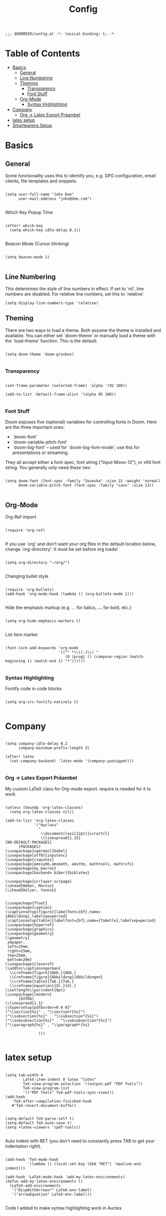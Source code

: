 #+TITLE: Config
#+PROPERTY: header-args :tangle yes

#+BEGIN_SRC
;;; $DOOMDIR/config.el -*- lexical-binding: t; -*-
#+END_SRC

* Table of Contents
- [[#basics][Basics]]
  - [[#general][General]]
  - [[#line-numbering][Line Numbering]]
  - [[#theming][Theming]]
    - [[#transparency][Transparency]]
    - [[#font-stuff][Font Stuff]]
  - [[#org-mode][Org-Mode]]
    - [[#syntax-highlighting][Syntax Highlighting]]
- [[#company][Company]]
    - [[#org---latex-export-präambel][Org -> Latex Export Präambel]]
- [[#latex-setup][latex setup]]
- [[#smartparens-setup][Smartparens Setup]]


* Basics

** General

Some functionality uses this to identify you, e.g. GPG configuration, email
clients, file templates and snippets.
#+BEGIN_SRC elisp

(setq user-full-name "John Doe"
      user-mail-address "john@doe.com")

      #+END_SRC


Which Key Popup Time
#+BEGIN_SRC elisp

(after! which-key
  (setq which-key-idle-delay 0.1))

#+END_SRC


Beacon Mode (Cursor blinking)
#+BEGIN_SRC elisp

(setq beacon-mode 1)

#+END_SRC

** Line Numbering

This determines the style of line numbers in effect. If set to `nil', line
numbers are disabled. For relative line numbers, set this to `relative'.
#+BEGIN_SRC elisp
(setq display-line-numbers-type 'relative)
#+END_SRC

** Theming

There are two ways to load a theme. Both assume the theme is installed and
available. You can either set `doom-theme' or manually load a theme with the
`load-theme' function. This is the default:

#+BEGIN_SRC elisp

(setq doom-theme 'doom-gruvbox)

#+END_SRC

*** Transparency

#+BEGIN_SRC elisp

(set-frame-parameter (selected-frame) 'alpha '(92 100))

(add-to-list 'default-frame-alist '(alpha 95 100))

#+END_SRC

*** Font Stuff

Doom exposes five (optional) variables for controlling fonts in Doom. Here
are the three important ones:

- `doom-font'
- `doom-variable-pitch-font'
- `doom-big-font' -- used for `doom-big-font-mode'; use this for
  presentations or streaming.

They all accept either a font-spec, font string ("Input Mono-12"), or xlfd
font string. You generally only need these two:

#+BEGIN_SRC elisp

(setq doom-font (font-spec :family "Iosevka" :size 22 :weight 'normal)
      doom-variable-pitch-font (font-spec :family "sans" :size 13))

#+END_SRC

** Org-Mode

Org-Ref import
#+BEGIN_SRC elisp

(require 'org-ref)

#+END_SRC

If you use `org' and don't want your org files in the default location below,
change `org-directory'. It must be set before org loads!
#+BEGIN_SRC elisp

(setq org-directory "~/org/")

#+END_SRC

Changing bullet style
#+BEGIN_SRC elisp

(require 'org-bullets)
(add-hook 'org-mode-hook (lambda () (org-bullets-mode 1)))

#+END_SRC


Hide the emphasis markup (e.g. /.../ for italics, *...* for bold, etc.):
#+BEGIN_SRC elisp

(setq org-hide-emphasis-markers t)

#+END_SRC

List item marker
#+BEGIN_SRC elisp

(font-lock-add-keywords 'org-mode
                        '(("^ *\\([-]\\) "
                           (0 (prog1 () (compose-region (match-beginning 1) (match-end 1) "•"))))))

#+END_SRC



*** Syntax Highlighting

Fontify code in code blocks
#+BEGIN_SRC elisp

(setq org-src-fontify-natively t)

#+END_SRC



* Company


#+BEGIN_SRC elisp

(setq company-idle-delay 0.2
      company-minimum-prefix-length 3)

(after! latex
  (set-company-backend! 'latex-mode '(company-yasnippet)))

#+END_SRC

*** Org -> Latex Export Präambel

My custom LaTeX class for Org-mode export. require is needed for it to work.
#+BEGIN_SRC elisp

(unless (boundp 'org-latex-classes)
  (setq org-latex-classes nil))

(add-to-list 'org-latex-classes
             '("myclass"
               "
                \\documentclass[12pt]{scrartcl}
                \\linespread{1.15}
[NO-DEFAULT-PACKAGES]
      [PACKAGES]
\\usepackage[ngerman]{babel}
\\usepackage[utf8]{inputenc}
\\usepackage{csquotes}
\\usepackage{amssymb,amsmath, amsthm, mathtools, mathrsfs}
\\usepackage{my_macros}
\\usepackage[backend= biber]{biblatex}

\\usepackage{scrlayer-scrpage}
\\ohead{Weber, Marcus}
\\ihead{Holzer, Yannik}


\\usepackage{float}
\\usepackage{caption}
\\captionsetup[figure]{labelfont={bf},name={Abbildung},labelsep=period}
\\captionsetup[table]{labelfont={bf},name={Tabelle},labelsep=period}
\\usepackage{hyperref}
\\usepackage{graphicx}
\\usepackage{geometry}
\\geometry{
 a4paper,
 left=25mm,
 right=25mm,
 top=25mm,
 bottom=20m}
\\usepackage{cleveref}
\\addto\\captionsngerman{
  \\crefname{figure}{Abb.}{Abb.}
  \\Crefname{figure}{Abbildung}{Abbildungen}
  \\crefname{table}{Tab.}{Tab.}
  \\crefname{equation}{Gl.}{Gl.}
\\setlength\\parindent{0pt}
\\usepackage{lmodern}
      [EXTRA]
\\linespread{1.1}
\\hypersetup{pdfborder=0 0 0}"
("\\section{%s}" . "\\section*{%s}")
("\\subsection{%s}" . "\\subsection*{%s}")
("\\subsubsection{%s}" . "\\subsubsection*{%s}")
("\\paragraph{%s}" . "\\paragraph*{%s}
                "
               )))

#+END_SRC


* latex setup

#+BEGIN_SRC elisp

(setq tab-width 4
        LaTeX-item-indent 0 latex "latex"
        TeX-view-program-selection '((output-pdf "PDF Tools"))
        TeX-view-program-list
        '(("PDF Tools" TeX-pdf-tools-sync-view)))
(add-hook
   'TeX-after-compilation-finished-hook
   #'TeX-revert-document-buffer)


(setq-default TeX-parse-self t)
(setq-default TeX-auto-save t)
(setq +latex-viewers '(pdf-tools))

#+END_SRC


Auto indent with RET (you don't need to constantly press TAB to get your indentation right).

#+BEGIN_SRC elisp

(add-hook 'TeX-mode-hook
          '(lambda () (local-set-key (kbd "RET") 'newline-and-indent)))

(add-hook 'LaTeX-mode-hook 'add-my-latex-environments)
(defun add-my-latex-environments ()
  (LaTeX-add-environments
   '("DispWithArrows*" LaTeX-env-label)
   '("arrowEquation" LaTeX-env-label)))

#+END_SRC


Code I added to make syntax highlighting work in Auctex
#+BEGIN_SRC elisp

(custom-set-variables
 '(font-latex-math-environments (quote
     ("display" "displaymath" "equation" "eqnarray" "gather" "multline"
      "align" "alignat" "xalignat" "dmath" "arrowEquation" "DispWithArrows*")))
 '(TeX-insert-braces nil)
 '(texmathp-tex-commands (quote (("arrowEquation" env-on) ("DispWithArrows*" env-on))))
 ) ;;Stops putting {} on argumentless commands to "save" whitespace

#+END_SRC

Additionally, reftex code to recognize this environment as an equation
#+BEGIN_SRC elisp

(setq reftex-label-alist
      '(
        ("DispWithArrows*" ?e nil nil t)
        ("arrowEquation" ?e nil nil t)
        ))

#+END_SRC




* Smartparens Setup

global
#+BEGIN_SRC elisp

(require 'smartparens-config)
(require 'smartparens-latex)

(add-hook 'minibuffer-setup-hook 'turn-on-smartparens-strict-mode)

;;;;;;;;;;;;;;;;;;;;;;;;
;; keybinding management
(define-key smartparens-mode-map (kbd "C-M-f") 'sp-forward-sexp)
(define-key smartparens-mode-map (kbd "C-M-b") 'sp-backward-sexp)

(define-key smartparens-mode-map (kbd "C-M-d") 'sp-down-sexp)
(define-key smartparens-mode-map (kbd "C-M-a") 'sp-backward-down-sexp)
(define-key smartparens-mode-map (kbd "C-S-d") 'sp-beginning-of-sexp)
(define-key smartparens-mode-map (kbd "C-S-a") 'sp-end-of-sexp)

(define-key smartparens-mode-map (kbd "C-M-e") 'sp-up-sexp)
(define-key smartparens-mode-map (kbd "C-M-u") 'sp-backward-up-sexp)
(define-key smartparens-mode-map (kbd "C-M-t") 'sp-transpose-sexp)

(define-key smartparens-mode-map (kbd "C-M-n") 'sp-forward-hybrid-sexp)
(define-key smartparens-mode-map (kbd "C-M-p") 'sp-backward-hybrid-sexp)

(define-key smartparens-mode-map (kbd "C-M-k") 'sp-kill-sexp)
(define-key smartparens-mode-map (kbd "C-M-w") 'sp-rewrap-sexp)

(define-key smartparens-mode-map (kbd "M-<delete>") 'sp-unwrap-sexp)
(define-key smartparens-mode-map (kbd "M-<backspace>") 'sp-backward-unwrap-sexp)

(define-key smartparens-mode-map (kbd "C-<right>") 'sp-forward-slurp-sexp)
(define-key smartparens-mode-map (kbd "C-<left>") 'sp-forward-barf-sexp)
(define-key smartparens-mode-map (kbd "C-M-<left>") 'sp-backward-slurp-sexp)
(define-key smartparens-mode-map (kbd "C-M-<right>") 'sp-backward-barf-sexp)

(define-key smartparens-mode-map (kbd "M-D") 'sp-splice-sexp)
(define-key smartparens-mode-map (kbd "C-M-<delete>") 'sp-splice-sexp-killing-forward)
(define-key smartparens-mode-map (kbd "C-M-<backspace>") 'sp-splice-sexp-killing-backward)

(define-key smartparens-mode-map (kbd "C-]") 'sp-select-next-thing-exchange)
(define-key smartparens-mode-map (kbd "C-<left_bracket>") 'sp-select-previous-thing)
(define-key smartparens-mode-map (kbd "C-M-]") 'sp-select-next-thing)

(define-key smartparens-mode-map (kbd "M-F") 'sp-forward-symbol)
(define-key smartparens-mode-map (kbd "M-B") 'sp-backward-symbol)

(define-key smartparens-mode-map (kbd "C-\"") 'sp-change-inner)
(define-key smartparens-mode-map (kbd "M-i") 'sp-change-enclosing)
(sp-pair  "\\left(" "\\right)" :insert "M-p")
(sp-pair "(" ")" :wrap "S-C-8")
(sp-pair "[" "]" :insert "S-M-8")



(bind-key "C-M-s"
          (defhydra smartparens-hydra ()
            "smartparens"
            ("d" sp-down-sexp "Down")
            ("D" sp-backward-down-sexp "Backward-Down")
            ("u" sp-backward-up-sexp "Up")
            ("U" sp-up-sexp "Backward-Up")
            ("n" sp-next-sexp "Down")
            ("N" sp-previous-sexp "Down")
            ("c" sp-rewrap-sexp "Change Surround")
            ("<backspace>" sp-backward-unwrap-sexp "Delete Surround" :color red)
            ("h" sp-show-enclosing-pair "show")
            ("f" sp-forward-sexp "Forward")
            ("b" sp-backward-sexp "Backward")
            ("q" nil "Quit" :color blue))
          smartparens-mode-map)



;;;;;;;;;;;;;;;;;;
;; pair management

;;; tex-mode latex-mode
(sp-with-modes '(tex-mode plain-tex-mode latex-mode)
  (sp-local-tag "i" "\"<" "\">"))

#+END_SRC


* Mail Setup

    #+BEGIN_SRC elisp
(require 'org-mime)

(add-to-list 'load-path "/usr/share/emacs/site-lisp/mu4e/")
(require 'mu4e)

(setq mu4e-maildir (expand-file-name "~/Maildir"))

; get mail
(setq mu4e-get-mail-command "mbsync -c ~/.mu4e/.mbsyncrc -a"
  ;; mu4e-html2text-command "w3m -T text/html" ;;using the default mu4e-shr2text
  mu4e-view-prefer-html t
  mu4e-update-interval 180
  mu4e-headers-auto-update t
  mu4e-compose-signature-auto-include nil
  mu4e-compose-format-flowed t)

;; to view selected message in the browser, no signin, just html mail
(add-to-list 'mu4e-view-actions
  '("ViewInBrowser" . mu4e-action-view-in-browser) t)

;; enable inline images
(setq mu4e-view-show-images t)
;; use imagemagick, if available
(when (fboundp 'imagemagick-register-types)
  (imagemagick-register-types))

;; every new email composition gets its own frame!
(setq mu4e-compose-in-new-frame t)

;; don't save message to Sent Messages, IMAP takes care of this
(setq mu4e-sent-messages-behavior 'delete)

(add-hook 'mu4e-view-mode-hook #'visual-line-mode)

;; <tab> to navigate to links, <RET> to open them in browser
(add-hook 'mu4e-view-mode-hook
  (lambda()
;; try to emulate some of the eww key-bindings
(local-set-key (kbd "<RET>") 'mu4e~view-browse-url-from-binding)
(local-set-key (kbd "<tab>") 'shr-next-link)
(local-set-key (kbd "<backtab>") 'shr-previous-link)))

;; from https://www.reddit.com/r/emacs/comments/bfsck6/mu4e_for_dummies/elgoumx
(add-hook 'mu4e-headers-mode-hook
      (defun my/mu4e-change-headers ()
	(interactive)
	(setq mu4e-headers-fields
	      `((:human-date . 25) ;; alternatively, use :date
		(:flags . 6)
		(:from . 22)
		(:thread-subject . ,(- (window-body-width) 70)) ;; alternatively, use :subject
		(:size . 7)))))

;; if you use date instead of human-date in the above, use this setting
;; give me ISO(ish) format date-time stamps in the header list
;(setq mu4e-headers-date-format "%Y-%m-%d %H:%M")

;; spell check
(add-hook 'mu4e-compose-mode-hook
    (defun my-do-compose-stuff ()
       "My settings for message composition."
       (visual-line-mode)
       (org-mu4e-compose-org-mode)
           (use-hard-newlines -1)
       (flyspell-mode)))

(require 'smtpmail)

;;rename files when moving
;;NEEDED FOR MBSYNC
(setq mu4e-change-filenames-when-moving t)

;;set up queue for offline email
;;use mu mkdir  ~/Maildir/acc/queue to set up first
(setq smtpmail-queue-mail nil)  ;; start in normal mode

;;from the info manual
(setq mu4e-attachment-dir  "~/Downloads")

(setq message-kill-buffer-on-exit t)
(setq mu4e-compose-dont-reply-to-self t)

(require 'org-mu4e)

;; convert org mode to HTML automatically
(setq org-mu4e-convert-to-html t)

;;from vxlabs config
;; show full addresses in view message (instead of just names)
;; toggle per name with M-RET
(setq mu4e-view-show-addresses 't)

;; don't ask when quitting
(setq mu4e-confirm-quit nil)

;; mu4e-context
(setq mu4e-context-policy 'pick-first)
(setq mu4e-compose-context-policy 'always-ask)
(setq mu4e-contexts
  (list
   (make-mu4e-context
    :name "work" ;;for acc1-gmail
    :enter-func (lambda () (mu4e-message "Entering context work"))
    :leave-func (lambda () (mu4e-message "Leaving context work"))
    :match-func (lambda (msg)
		  (when msg
		(mu4e-message-contact-field-matches
		 msg '(:from :to :cc :bcc) "acc1@googlemail.com")))
    :vars '((user-mail-address . "acc1@googlemail.com")
	    (user-full-name . "Marcus Weber")
	    (mu4e-sent-folder . "/acc1-gmail/[acc1].Gesendet")
	    (mu4e-drafts-folder . "/acc1-gmail/[acc1].Entwürfe")
	    (mu4e-trash-folder . "/acc1-gmail/[acc1].Papierkorb")
	    (mu4e-compose-signature . (concat "Formal Signature\n" "Emacs 25, org-mode 9, mu4e 1.0\n"))
	    (mu4e-compose-format-flowed . t)
	    (smtpmail-queue-dir . "~/Maildir/acc1-gmail/queue/cur")
	    (message-send-mail-function . smtpmail-send-it)
	    (smtpmail-smtp-user . "acc1")
	    (smtpmail-starttls-credentials . (("smtp.gmail.com" 587 nil nil)))
	    (smtpmail-auth-credentials . (expand-file-name "~/.authinfo.gpg"))
	    (smtpmail-default-smtp-server . "smtp.gmail.com")
	    (smtpmail-smtp-server . "smtp.gmail.com")
	    (smtpmail-smtp-service . 587)
	    (smtpmail-debug-info . t)
	    (smtpmail-debug-verbose . t)
	    (mu4e-maildir-shortcuts . ( ("/acc1-gmail/INBOX"            . ?i)
					("/acc1-gmail/[acc1].Gesendet" . ?s)
					("/acc1-gmail/[acc1].Papierkorb"       . ?t)
					("/acc1-gmail/[acc1].Alle Nachrichten"  . ?a)
					("/acc1-gmail/[acc1].Markiert"   . ?r)
					("/acc1-gmail/[acc1].Entwürfe"    . ?d)
					))))
   					))
    #+END_SRC
